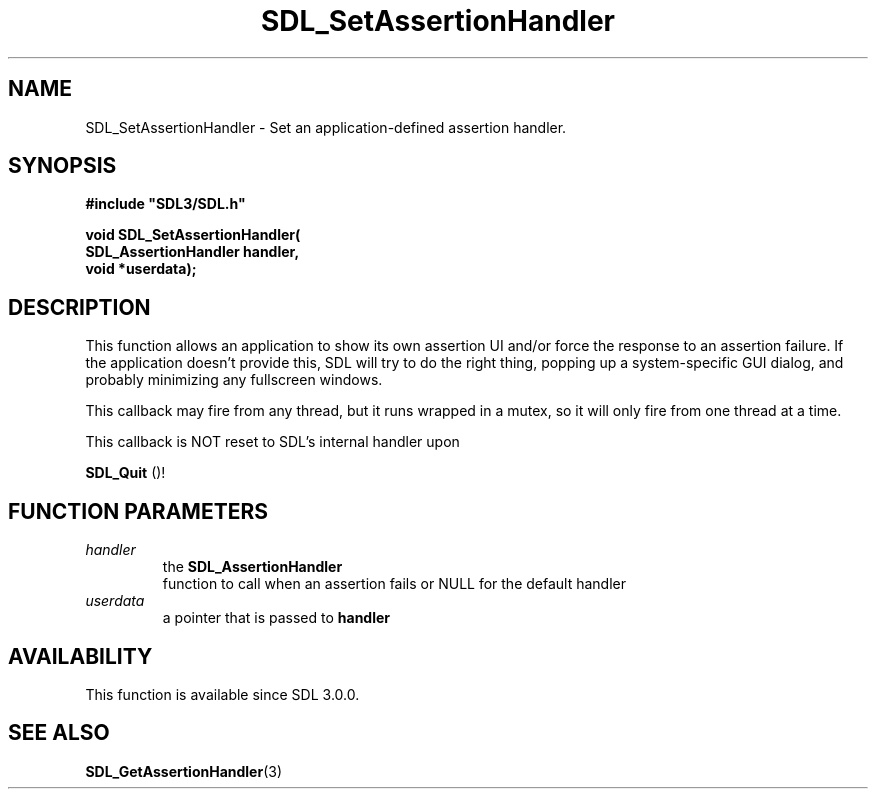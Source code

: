 .\" This manpage content is licensed under Creative Commons
.\"  Attribution 4.0 International (CC BY 4.0)
.\"   https://creativecommons.org/licenses/by/4.0/
.\" This manpage was generated from SDL's wiki page for SDL_SetAssertionHandler:
.\"   https://wiki.libsdl.org/SDL_SetAssertionHandler
.\" Generated with SDL/build-scripts/wikiheaders.pl
.\"  revision SDL-aba3038
.\" Please report issues in this manpage's content at:
.\"   https://github.com/libsdl-org/sdlwiki/issues/new
.\" Please report issues in the generation of this manpage from the wiki at:
.\"   https://github.com/libsdl-org/SDL/issues/new?title=Misgenerated%20manpage%20for%20SDL_SetAssertionHandler
.\" SDL can be found at https://libsdl.org/
.de URL
\$2 \(laURL: \$1 \(ra\$3
..
.if \n[.g] .mso www.tmac
.TH SDL_SetAssertionHandler 3 "SDL 3.0.0" "SDL" "SDL3 FUNCTIONS"
.SH NAME
SDL_SetAssertionHandler \- Set an application-defined assertion handler\[char46]
.SH SYNOPSIS
.nf
.B #include \(dqSDL3/SDL.h\(dq
.PP
.BI "void SDL_SetAssertionHandler(
.BI "                    SDL_AssertionHandler handler,
.BI "                    void *userdata);
.fi
.SH DESCRIPTION
This function allows an application to show its own assertion UI and/or
force the response to an assertion failure\[char46] If the application doesn't
provide this, SDL will try to do the right thing, popping up a
system-specific GUI dialog, and probably minimizing any fullscreen windows\[char46]

This callback may fire from any thread, but it runs wrapped in a mutex, so
it will only fire from one thread at a time\[char46]

This callback is NOT reset to SDL's internal handler upon

.BR SDL_Quit
()!

.SH FUNCTION PARAMETERS
.TP
.I handler
the 
.BR SDL_AssertionHandler
 function to call when an assertion fails or NULL for the default handler
.TP
.I userdata
a pointer that is passed to
.BR handler

.SH AVAILABILITY
This function is available since SDL 3\[char46]0\[char46]0\[char46]

.SH SEE ALSO
.BR SDL_GetAssertionHandler (3)
